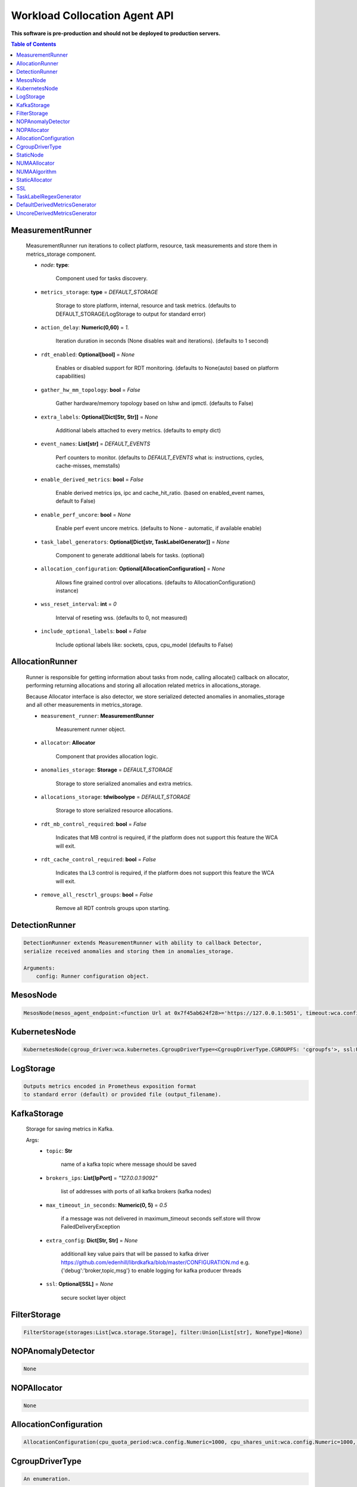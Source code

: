 
==============================
Workload Collocation Agent API
==============================

**This software is pre-production and should not be deployed to production servers.**

.. contents:: Table of Contents


MeasurementRunner
=================

	
	    MeasurementRunner run iterations to collect platform, resource, task measurements
	    and store them in metrics_storage component.
	
	    - `node`: **type**: 
	        
	        Component used for tasks discovery.
	
	    - ``metrics_storage``: **type** = `DEFAULT_STORAGE` 
	
	        Storage to store platform, internal, resource and task metrics.
	        (defaults to DEFAULT_STORAGE/LogStorage to output for standard error)
	
	    - ``action_delay``: **Numeric(0,60)** = *1.* 
	
	        Iteration duration in seconds (None disables wait and iterations).
	        (defaults to 1 second)
	
	    - ``rdt_enabled``: **Optional[bool]** = *None* 
	
	        Enables or disabled support for RDT monitoring.
	        (defaults to None(auto) based on platform capabilities)
	
	    - ``gather_hw_mm_topology``: **bool** = *False* 
	
	        Gather hardware/memory topology based on lshw and ipmctl.
	        (defaults to False)
	
	    - ``extra_labels``: **Optional[Dict[Str, Str]]** = *None* 
	
	        Additional labels attached to every metrics.
	        (defaults to empty dict)
	
	    - ``event_names``: **List[str]** = `DEFAULT_EVENTS` 
	
	        Perf counters to monitor.
	        (defaults to `DEFAULT_EVENTS` what is: instructions, cycles, cache-misses, memstalls)
	
	    - ``enable_derived_metrics``: **bool** = *False* 
	
	        Enable derived metrics ips, ipc and cache_hit_ratio.
	        (based on enabled_event names, default to False)
	
	    - ``enable_perf_uncore``: **bool** = *None* 
	
	        Enable perf event uncore metrics.
	        (defaults to None - automatic, if available enable)
	
	    - ``task_label_generators``: **Optional[Dict[str, TaskLabelGenerator]]** = *None* 
	
	        Component to generate additional labels for tasks.
	        (optional)
	
	    - ``allocation_configuration``: **Optional[AllocationConfiguration]** = *None* 
	
	        Allows fine grained control over allocations.
	        (defaults to AllocationConfiguration() instance)
	
	    - ``wss_reset_interval``: **int** = *0* 
	
	        Interval of reseting wss.
	        (defaults to 0, not measured)
	
	    - ``include_optional_labels``: **bool** = *False* 
	
	        Include optional labels like: sockets, cpus, cpu_model
	        (defaults to False)
	    

AllocationRunner
================

	    Runner is responsible for getting information about tasks from node,
	    calling allocate() callback on allocator, performing returning allocations
	    and storing all allocation related metrics in allocations_storage.
	
	    Because Allocator interface is also detector, we store serialized detected anomalies
	    in anomalies_storage and all other measurements in metrics_storage.
	
	
	    - ``measurement_runner``: **MeasurementRunner**
	
	        Measurement runner object.
	
	    - ``allocator``: **Allocator**
	
	        Component that provides allocation logic.
	
	    - ``anomalies_storage``: **Storage** = `DEFAULT_STORAGE`
	
	        Storage to store serialized anomalies and extra metrics.
	
	    - ``allocations_storage``: **tdwiboolype** = `DEFAULT_STORAGE`
	
	        Storage to store serialized resource allocations.
	
	    - ``rdt_mb_control_required``: **bool** = *False* 
	
	        Indicates that MB control is required,
	        if the platform does not support this feature the WCA will exit.
	
	    - ``rdt_cache_control_required``: **bool** = *False* 
	
	        Indicates tha L3 control is required,
	        if the platform does not support this feature the WCA will exit.
	
	    - ``remove_all_resctrl_groups``: **bool** = *False* 
	
	        Remove all RDT controls groups upon starting.
	    

DetectionRunner
===============
.. code-block:: 

	    DetectionRunner extends MeasurementRunner with ability to callback Detector,
	    serialize received anomalies and storing them in anomalies_storage.
	
	    Arguments:
	        config: Runner configuration object.
	    

MesosNode
=========
.. code-block:: 

	MesosNode(mesos_agent_endpoint:<function Url at 0x7f45ab624f28>='https://127.0.0.1:5051', timeout:wca.config.Numeric=5.0, ssl:Union[wca.security.SSL, NoneType]=None)

KubernetesNode
==============
.. code-block:: 

	KubernetesNode(cgroup_driver:wca.kubernetes.CgroupDriverType=<CgroupDriverType.CGROUPFS: 'cgroupfs'>, ssl:Union[wca.security.SSL, NoneType]=None, client_token_path:Union[wca.config.Path, NoneType]='/var/run/secrets/kubernetes.io/serviceaccount/token', server_cert_ca_path:Union[wca.config.Path, NoneType]='/var/run/secrets/kubernetes.io/serviceaccount/ca.crt', kubelet_enabled:bool=False, kubelet_endpoint:<function Url at 0x7f45ab624f28>='https://127.0.0.1:10250', kubeapi_host:<function Str at 0x7f45ab624d08>=None, kubeapi_port:<function Str at 0x7f45ab624d08>=None, node_ip:<function Str at 0x7f45ab624d08>=None, timeout:wca.config.Numeric=5, monitored_namespaces:List[Str]=<factory>)

LogStorage
==========
.. code-block:: 

	    Outputs metrics encoded in Prometheus exposition format
	    to standard error (default) or provided file (output_filename).
	    

KafkaStorage
============

	    Storage for saving metrics in Kafka.
	
	    Args:
	        - ``topic``: **Str**
	
	            name of a kafka topic where message should be saved
	
	        - ``brokers_ips``: **List[IpPort]** = *"127.0.0.1:9092"*  
	
	            list of addresses with ports of all kafka brokers (kafka nodes)
	
	        - ``max_timeout_in_seconds``: **Numeric(0, 5)** = *0.5* 
	
	            if a message was not delivered in maximum_timeout seconds
	            self.store will throw FailedDeliveryException
	
	        - ``extra_config``: **Dict[Str, Str]** = *None* 
	
	            additionall key value pairs that will be passed to kafka driver
	            https://github.com/edenhill/librdkafka/blob/master/CONFIGURATION.md
	            e.g. {'debug':'broker,topic,msg'} to enable logging for kafka producer threads
	
	        - ``ssl``: **Optional[SSL]** = *None* 
	
	            secure socket layer object
	    

FilterStorage
=============
.. code-block:: 

	FilterStorage(storages:List[wca.storage.Storage], filter:Union[List[str], NoneType]=None)

NOPAnomalyDetector
==================
.. code-block:: 

	None

NOPAllocator
============
.. code-block:: 

	None

AllocationConfiguration
=======================
.. code-block:: 

	AllocationConfiguration(cpu_quota_period:wca.config.Numeric=1000, cpu_shares_unit:wca.config.Numeric=1000, default_rdt_l3:<function Str at 0x7f45ab624d08>=None, default_rdt_mb:<function Str at 0x7f45ab624d08>=None)

CgroupDriverType
================
.. code-block:: 

	An enumeration.

StaticNode
==========
.. code-block:: 

	    Simple implementation of Node that returns tasks based on
	    provided list on tasks names.
	
	    Tasks are returned only if corresponding cgroups exists:
	    - /sys/fs/cgroup/cpu/(task_name)
	    - /sys/fs/cgroup/cpuacct/(task_name)
	    - /sys/fs/cgroup/perf_event/(task_name)
	
	    Otherwise, the item is ignored.
	    

NUMAAllocator
=============

	
	    Allocator aimed to minimize remote NUMA memory accesses for processes.
	
	    - ``algorithm``: **NUMAAlgorithm** = *'fill_biggest_first'*:
	
	        User can choose from options: *'fill_biggest_first'*, *'minimize_migration'* to specify policy
	        determining which task is chosen to be pinned.
	
	        - *'fill_biggest_first'*
	
	            Algorithm only cares about sum of already pinned task's memory to each numa node.
	            In each step tries to pin the biggest possible task to numa node, where sum of pinned task is the lowest.
	
	        - *'minimize_migrations'*
	            
	            Algorithm tries to minimize amount of memory which needs to be remigrated between numa nodes.
	            Into consideration takes information: where a task memory is allocated (on which NUMA nodes),
	            which are nodes where the sum of pinned memory is the lowest and which are nodes where most free memory is available.
	
	    - ``loop_min_task_balance``: **float** = *0.0*:
	        
	        Minimal value of task_balance so the task is not skipped during rebalancing analysis
	        by default turn off, none of tasks are skipped due to this reason
	
	
	    - ``free_space_check``: **bool** = *False*:
	        
	        If True, then do not migrate if not enough space on target numa node.
	       
	
	    - ``migrate_pages``: **bool** = *True*:
	        
	        If use syscall "migrate pages" (forced, synchronous migrate pages of a task)
	       
	
	    - ``migrate_pages_min_task_balance``: **Optional[float]** = *0.95*:
	        
	        Works if migrate_pages == True. Then if set tells, when remigrate pages of already pinned task. 
	        If not at least migrate_pages_min_task_balance * TASK_TOTAL_SIZE bytes of memory resides on pinned node, then # tries to remigrate all pages allocated on other nodes to target node.
	
	
	    - ``cgroups_cpus_binding``: **bool** = *True*:
	        
	        cgroups based cpu pinning
	       
	
	    - ``cgroups_memory_binding``: **bool** = *False*:
	        
	        cgroups based memory binding
	        
	
	    - ``cgroups_memory_migrate``: **bool** = *False*:
	
	        cgroups based memory migrating; can be used only when 
	        cgroups_memory_binding is set to True
	
	
	    - ``dryrun``: **bool** = *False*:
	        
	        If set to True, do not make any allocations - can be used for debugging.
	
	    

NUMAAlgorithm
=============
.. code-block:: 

	solve bin packing problem by heuristic which takes the biggest first

StaticAllocator
===============
.. code-block:: 

	    Simple allocator based on rules defining relation between task labels
	    and allocation definition (set of concrete values).
	
	    The allocator reads allocation rules from a yaml file and directly
	    from constructor argument (passed as python dictionary).
	    Refer to configs/extra/static_allocator_config.yaml to see sample
	    input file for StaticAllocator.
	
	    A rule is an object with three fields:
	    - name,
	    - labels (optional),
	    - allocations.
	
	    First field is just a helper to name a rule.
	    Second field contains a dictionary, where each key is a task's label name and
	    the value is a regex defining the matching set of label values. If the field
	    is not included then all tasks match the rule.
	    The third field is a dictionary of allocations which should be applied to
	    matching tasks.
	
	    If there are multiple matching rules then the rules' allocations are merged and applied.
	    

SSL
===

	
	    Common configuration for SSL communication.
	
	    - ``server_verify``: **Union[bool, Path(absolute=True, mode=os.R_OK)]** = *True*
	    - ``client_cert_path``: **Optional[Path(absolute=True, mode=os.R_OK)]** = *None*
	    - ``client_key_path``: **Optional[Path(absolute=True, mode=os.R_OK)]** = *None*
	
	    

TaskLabelRegexGenerator
=======================
.. code-block:: 

	Generate new label value based on other label value.

DefaultDerivedMetricsGenerator
==============================
.. code-block:: 

	None

UncoreDerivedMetricsGenerator
=============================
.. code-block:: 

	None

